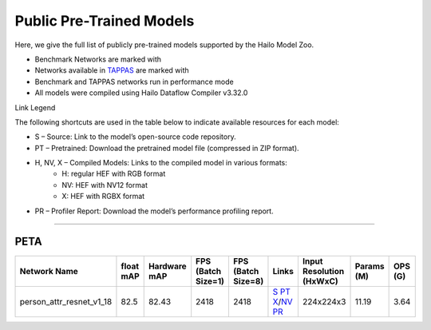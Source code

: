 
Public Pre-Trained Models
=========================

.. |rocket| image:: ../../images/rocket.png
  :width: 18

.. |star| image:: ../../images/star.png
  :width: 18

Here, we give the full list of publicly pre-trained models supported by the Hailo Model Zoo.

* Benchmark Networks are marked with |rocket|
* Networks available in `TAPPAS <https://github.com/hailo-ai/tappas>`_ are marked with |star|
* Benchmark and TAPPAS  networks run in performance mode
* All models were compiled using Hailo Dataflow Compiler v3.32.0

Link Legend

The following shortcuts are used in the table below to indicate available resources for each model:

* S – Source: Link to the model’s open-source code repository.
* PT – Pretrained: Download the pretrained model file (compressed in ZIP format).
* H, NV, X – Compiled Models: Links to the compiled model in various formats:
            * H: regular HEF with RGB format
            * NV: HEF with NV12 format
            * X: HEF with RGBX format

* PR – Profiler Report: Download the model’s performance profiling report.



.. _Person Attribute:

----------------

PETA
^^^^

.. list-table::
   :widths: 31 9 7 11 9 8 8 8 9
   :header-rows: 1

   * - Network Name
     - float mAP
     - Hardware mAP
     - FPS (Batch Size=1)
     - FPS (Batch Size=8)
     - Links
     - Input Resolution (HxWxC)
     - Params (M)
     - OPS (G)
   * - person_attr_resnet_v1_18
     - 82.5
     - 82.43
     - 2418
     - 2418
     - `S <https://github.com/dangweili/pedestrian-attribute-recognition-pytorch>`_ `PT <https://hailo-model-zoo.s3.eu-west-2.amazonaws.com/Classification/person_attr_resnet_v1_18/pretrained/2022-06-11/person_attr_resnet_v1_18.zip>`_ `X <https://hailo-model-zoo.s3.eu-west-2.amazonaws.com/ModelZoo/Compiled/v2.16.0/hailo15h/person_attr_resnet_v1_18.hef>`_/`NV <https://hailo-model-zoo.s3.eu-west-2.amazonaws.com/ModelZoo/Compiled/v2.16.0/hailo15h/person_attr_resnet_v1_18_nv12.hef>`_ `PR <https://hailo-model-zoo.s3.eu-west-2.amazonaws.com/ModelZoo/Compiled/v2.16.0/hailo15h/person_attr_resnet_v1_18_profiler_results_compiled.html>`_
     - 224x224x3
     - 11.19
     - 3.64
